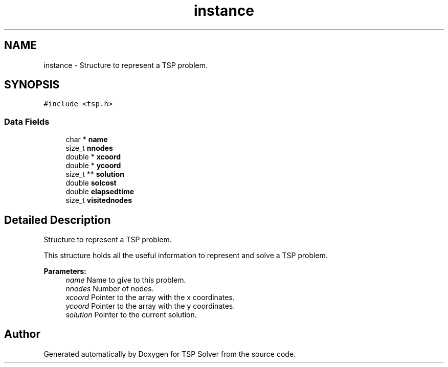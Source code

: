 .TH "instance" 3 "Sun Apr 26 2020" "TSP Solver" \" -*- nroff -*-
.ad l
.nh
.SH NAME
instance \- Structure to represent a TSP problem\&.  

.SH SYNOPSIS
.br
.PP
.PP
\fC#include <tsp\&.h>\fP
.SS "Data Fields"

.in +1c
.ti -1c
.RI "char * \fBname\fP"
.br
.ti -1c
.RI "size_t \fBnnodes\fP"
.br
.ti -1c
.RI "double * \fBxcoord\fP"
.br
.ti -1c
.RI "double * \fBycoord\fP"
.br
.ti -1c
.RI "size_t ** \fBsolution\fP"
.br
.ti -1c
.RI "double \fBsolcost\fP"
.br
.ti -1c
.RI "double \fBelapsedtime\fP"
.br
.ti -1c
.RI "size_t \fBvisitednodes\fP"
.br
.in -1c
.SH "Detailed Description"
.PP 
Structure to represent a TSP problem\&. 

This structure holds all the useful information to represent and solve a TSP problem\&.
.PP
\fBParameters:\fP
.RS 4
\fIname\fP Name to give to this problem\&.
.br
\fInnodes\fP Number of nodes\&.
.br
\fIxcoord\fP Pointer to the array with the x coordinates\&.
.br
\fIycoord\fP Pointer to the array with the y coordinates\&.
.br
\fIsolution\fP Pointer to the current solution\&. 
.RE
.PP


.SH "Author"
.PP 
Generated automatically by Doxygen for TSP Solver from the source code\&.

